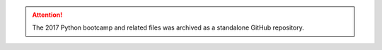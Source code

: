 .. title: Python Bootcamp
.. slug: crsp-example-dividends
.. date: 2018-02-22 19:56:59 UTC+11:00
.. tags: 
.. category: 
.. link:
.. description:
.. type: text


.. attention::

    The 2017 Python bootcamp and related files was archived as a standalone GitHub repository.


    .. raw:: html

        <a href="https://github.com/vgreg/python-finance-unimelb2017" class="btn btn-primary btn-lg">See on GitHub</a>
